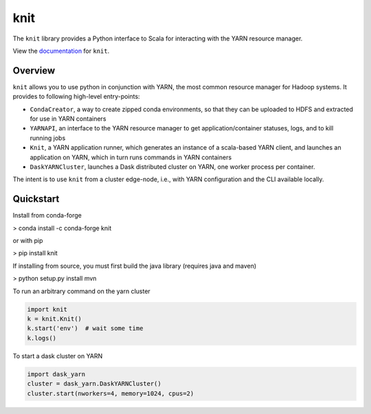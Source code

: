 knit
====

|Build Status| |Coverage Status|

The ``knit`` library provides a Python interface to Scala for interacting
with the YARN resource manager.

View the documentation_ for ``knit``.

Overview
--------

``knit`` allows you to use python in conjunction with YARN, the most common resource
manager for Hadoop systems.
It provides to following high-level entry-points:

- ``CondaCreator``, a way to create zipped conda environments, so that they can be uploaded to
  HDFS and extracted for use in YARN containers
- ``YARNAPI``, an interface to the YARN resource manager to get application/container statuses,
  logs, and to kill running jobs
- ``Knit``, a YARN application runner, which generates an instance of a scala-based YARN client,
  and launches an application on YARN, which in turn runs commands in YARN containers
- ``DaskYARNCluster``, launches a Dask distributed cluster on YARN, one worker process
  per container.

The intent is to use ``knit`` from a cluster edge-node, i.e.,
with YARN configuration and the CLI available locally.

Quickstart
----------

Install from conda-forge

> conda install -c conda-forge knit

or with pip

> pip install knit

If installing from source, you must first build the java library (requires java and maven)

> python setup.py install mvn

To run an arbitrary command on the yarn cluster

.. code-block:: python

   import knit
   k = knit.Knit()
   k.start('env')  # wait some time
   k.logs()

To start a dask cluster on YARN

.. code-block:: python

   import dask_yarn
   cluster = dask_yarn.DaskYARNCluster()
   cluster.start(nworkers=4, memory=1024, cpus=2)


.. _documentation: http://knit.readthedocs.io/en/latest/


.. |Build Status| image:: https://travis-ci.org/dask/knit.svg?branch=master
   :target: https://travis-ci.org/dask/knit
.. |Coverage Status| image:: https://coveralls.io/repos/github/dask/knit/badge.svg
   :target: https://coveralls.io/github/dask/knit


